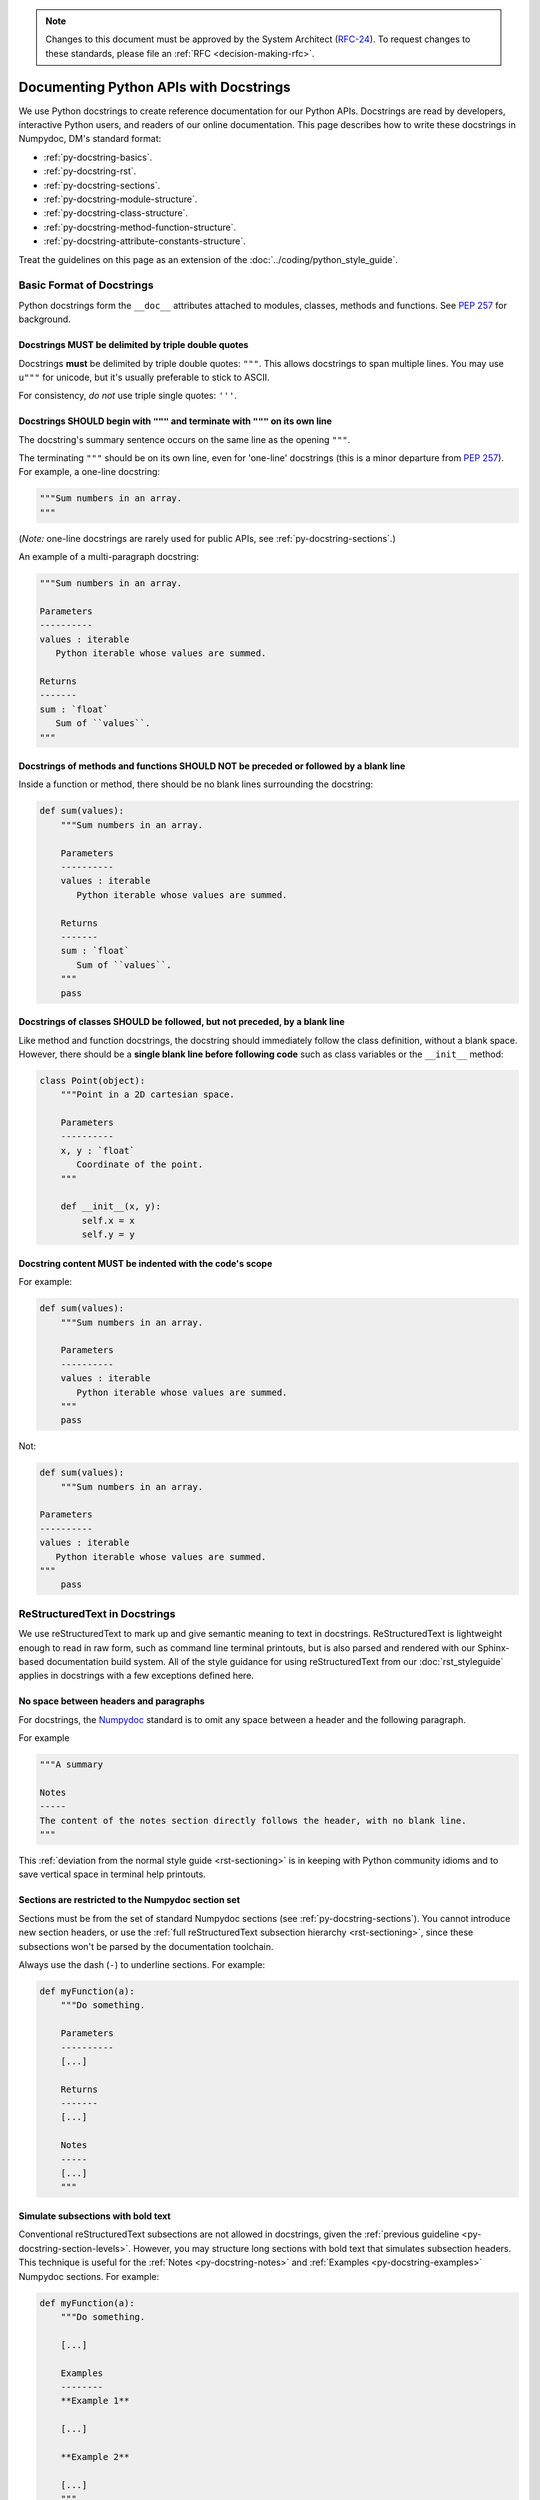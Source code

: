.. note::
   Changes to this document must be approved by the System Architect (`RFC-24 <https://jira.lsstcorp.org/browse/RFC-24>`_).
   To request changes to these standards, please file an :ref:`RFC <decision-making-rfc>`.

#######################################
Documenting Python APIs with Docstrings
#######################################

We use Python docstrings to create reference documentation for our Python APIs.
Docstrings are read by developers, interactive Python users, and readers of our online documentation.
This page describes how to write these docstrings in Numpydoc, DM's standard format:

- :ref:`py-docstring-basics`.
- :ref:`py-docstring-rst`.
- :ref:`py-docstring-sections`.
- :ref:`py-docstring-module-structure`.
- :ref:`py-docstring-class-structure`.
- :ref:`py-docstring-method-function-structure`.
- :ref:`py-docstring-attribute-constants-structure`.

Treat the guidelines on this page as an extension of the :doc:`../coding/python_style_guide`.

.. _py-docstring-basics:

Basic Format of Docstrings
==========================

Python docstrings form the ``__doc__`` attributes attached to modules, classes, methods and functions.
See :pep:`257` for background.

.. _py-docstring-triple-double-quotes:

Docstrings MUST be delimited by triple double quotes
----------------------------------------------------

Docstrings **must** be delimited by triple double quotes: ``"""``.
This allows docstrings to span multiple lines.
You may use ``u"""`` for unicode, but it's usually preferable to stick to ASCII.

For consistency, *do not* use triple single quotes: ``'''``.

.. _py-docstring-form:

Docstrings SHOULD begin with ``"""`` and terminate with ``"""`` on its own line
----------------------------------------------------------------------------------

The docstring's summary sentence occurs on the same line as the opening ``"""``.

The terminating ``"""`` should be on its own line, even for 'one-line' docstrings (this is a minor departure from :pep:`257`).
For example, a one-line docstring:

.. code-block:: py

   """Sum numbers in an array.
   """

(*Note:* one-line docstrings are rarely used for public APIs, see :ref:`py-docstring-sections`.)

An example of a multi-paragraph docstring:

.. code-block:: py

   """Sum numbers in an array.

   Parameters
   ----------
   values : iterable
      Python iterable whose values are summed.

   Returns
   -------
   sum : `float`
      Sum of ``values``.
   """

.. _py-docstring-blank-lines:

Docstrings of methods and functions SHOULD NOT be preceded or followed by a blank line
--------------------------------------------------------------------------------------

Inside a function or method, there should be no blank lines surrounding the docstring:

.. code-block:: py

   def sum(values):
       """Sum numbers in an array.

       Parameters
       ----------
       values : iterable
          Python iterable whose values are summed.

       Returns
       -------
       sum : `float`
          Sum of ``values``.
       """
       pass

.. _py-docstring-class-blank-lines:

Docstrings of classes SHOULD be followed, but not preceded, by a blank line
---------------------------------------------------------------------------

Like method and function docstrings, the docstring should immediately follow the class definition, without a blank space.
However, there should be a **single blank line before following code** such as class variables or the ``__init__`` method:

.. code-block:: py

   class Point(object):
       """Point in a 2D cartesian space.

       Parameters
       ----------
       x, y : `float`
          Coordinate of the point.
       """

       def __init__(x, y):
           self.x = x
           self.y = y

.. _py-docstring-indentation:

Docstring content MUST be indented with the code's scope
--------------------------------------------------------

For example:

.. code-block:: py

   def sum(values):
       """Sum numbers in an array.

       Parameters
       ----------
       values : iterable
          Python iterable whose values are summed.
       """
       pass

Not:

.. code-block:: py

   def sum(values):
       """Sum numbers in an array.

   Parameters
   ----------
   values : iterable
      Python iterable whose values are summed.
   """
       pass

.. _py-docstring-rst:

ReStructuredText in Docstrings
==============================

We use reStructuredText to mark up and give semantic meaning to text in docstrings.
ReStructuredText is lightweight enough to read in raw form, such as command line terminal printouts, but is also parsed and rendered with our Sphinx-based documentation build system.
All of the style guidance for using reStructuredText from our :doc:`rst_styleguide` applies in docstrings with a few exceptions defined here.

.. _py-docstring-nospace-headers:

No space between headers and paragraphs
---------------------------------------

For docstrings, the Numpydoc_ standard is to omit any space between a header and the following paragraph.

For example

.. code-block:: python

   """A summary

   Notes
   -----
   The content of the notes section directly follows the header, with no blank line.
   """

This :ref:`deviation from the normal style guide <rst-sectioning>` is in keeping with Python community idioms and to save vertical space in terminal help printouts.

.. _py-docstring-section-levels:

Sections are restricted to the Numpydoc section set
---------------------------------------------------

Sections must be from the set of standard Numpydoc sections (see :ref:`py-docstring-sections`).
You cannot introduce new section headers, or use the :ref:`full reStructuredText subsection hierarchy <rst-sectioning>`, since these subsections won't be parsed by the documentation toolchain.

Always use the dash (``-``) to underline sections.
For example:

.. code-block:: python

   def myFunction(a):
       """Do something.

       Parameters
       ----------
       [...]

       Returns
       -------
       [...]

       Notes
       -----
       [...]
       """

.. _py-docstring-subsections:

Simulate subsections with bold text
-----------------------------------

Conventional reStructuredText subsections are not allowed in docstrings, given the :ref:`previous guideline <py-docstring-section-levels>`.
However, you may structure long sections with bold text that simulates subsection headers.
This technique is useful for the :ref:`Notes <py-docstring-notes>` and :ref:`Examples <py-docstring-examples>` Numpydoc sections.
For example:

.. code-block:: python

   def myFunction(a):
       """Do something.

       [...]

       Examples
       --------
       **Example 1**

       [...]

       **Example 2**

       [...]
       """

.. _py-docstring-length:

Line Lengths
------------

Hard-wrap text in docstrings to match the :ref:`line length allowed by the coding standard <style-guide-py-line-length>`.

.. note::

   In the future we may require shorter line lengths specifically for docstrings.
   See :jira:`RFC-107`.

.. _py-docstring-parameter-markup:

Marking Up Parameter Names
--------------------------

The default reStructuredText role in docstrings is ``:py:obj:``.
Sphinx automatically generates links when the API names are marked up in single backticks.
For example: ```str``` or ```lsst.pipe.base.Struct```.

You cannot use this role to mark up parameters, however.
Instead, use the code literal role (double backticks) to mark parameters and return variables in monospace type.
For example, the description for ``format`` references the ``should_plot`` parameter:

.. code-block:: rst

   Parameters
   ----------
   should_plot : `bool`
       Plot the fit if `True`.
   plot_format : `str`, optional
       Format of the plot when ``should_plot`` is `True`.

.. _py-docstring-sections:

Numpydoc Sections in Docstrings
===============================

We organize Python docstrings into sections that appear in a common order.
This format follows the `Numpydoc`_ standard (used by NumPy, SciPy, and Astropy, among other scientific Python packages) rather than the format described in :pep:`287`.
These are the sections and their relative order:

.. _Numpydoc: https://github.com/numpy/numpy/blob/master/doc/HOWTO_DOCUMENT.rst.txt

1. :ref:`Short Summary <py-docstring-short-summary>`
2. :ref:`Deprecation Warning <py-docstring-deprecation>` (if applicable)
3. :ref:`Extended Summary <py-docstring-extended-summary>` (optional)
4. :ref:`Parameters <py-docstring-parameters>` (if applicable; for classes, methods, and functions)
5. :ref:`Returns <py-docstring-returns>` or :ref:`Yields <py-docstring-yields>` (if applicable; for functions, methods, and generators)
6. :ref:`Other Parameters <py-docstring-other-parameters>` (if applicable; for classes, methods, and functions)
7. :ref:`Raises <py-docstring-raises>` (if applicable)
8. :ref:`See Also <py-docstring-see-also>` (optional)
9. :ref:`Notes <py-docstring-notes>` (optional)
10. :ref:`References <py-docstring-references>` (optional)
11. :ref:`Examples <py-docstring-examples>` (optional)

For summaries of how these docstring sections are composed in specific contexts, see:

- :ref:`py-docstring-module-structure`
- :ref:`py-docstring-class-structure`
- :ref:`py-docstring-method-function-structure`
- :ref:`py-docstring-attribute-constants-structure`
- :ref:`py-docstring-property-structure`

.. _py-docstring-short-summary:

Short Summary
-------------

A one-line summary that does not use variable names or the function's name:

.. code-block:: python

   def add(a, b):
       """Sum two numbers.
       """
       return a + b

For functions and methods, write in the imperative voice.
That is, the summary is treated a command that the API consumer can give.
Some examples:

- ``Get metadata for all tasks.``
- ``Make a `lsst.pex.config.ConfigurableField` for this task.``
- ``Create a `Measurement` instance from a parsed YAML or JSON document.``

.. _py-docstring-deprecation:

Deprecation Warning
-------------------

A section (where applicable) to warn users that the object is deprecated.
Section contents should include:

1. In what stack version the object was deprecated, and when it will be removed.
2. Reason for deprecation if this is useful information (for example, the object is superseded, or duplicates functionality found elsewhere).
3. New recommended way of obtaining the same functionality.

This section should use the ``note`` Sphinx directive instead of an underlined section header.

.. code-block:: rst

   .. note:: Deprecated in 11_0
             `ndobj_old` will be removed in 12_0, it is replaced by
             `ndobj_new` because the latter works also with array subclasses.

.. _py-docstring-extended-summary:

Extended Summary
----------------

A few sentences giving an extended description.
This section should be used to clarify *functionality*, not to discuss implementation detail or background theory, which should rather be explored in the :ref:`'Notes' <py-docstring-notes>` section below.
You may refer to the parameters and the function name, but parameter descriptions still belong in the :ref:`'Parameters' <py-docstring-parameters>` section.

.. _py-docstring-parameters:

Parameters
----------

*For functions, methods and classes.*

'Parameters' is a description of a function or method's arguments and their respective types.
Parameters should be listed in the same order as they appear in the function or method signature.

For example:

.. code-block:: python

   def calcDistance(x, y, x0=0., y0=0.):
       """Calculate the distance between two points.

       Parameters
       ----------
       x : `float`
           X-axis coordinate.
       y : `float`
           Y-axis coordinate.
       x0 : `float`, optional
           X-axis coordinate for the second point (the origin, by default).
       y0 : `float`, optional
           Y-axis coordinate for the second point (the origin, by default).

       [...]
       """

Each parameter is declared with a line formatted as ``{name} : {type}`` that is justified to the docstring.
A single space is required before and after the colon (``:``).
The ``name`` corresponds to the variable name in the function or method's arguments.
The ``type`` is described below (:ref:`py-docstring-parameter-types`).
The description is indented by **four** spaces relative to the docstring and appears without a preceding blank line.

Normally parameters are documented consecutively, without blank lines between (see the earlier example).
However, if the descriptions of an individual parameter span multiple paragraphs, or include lists, then you must separate each parameter with a blank line.
For example:

.. code-block:: rst

   Parameters
   ----------
   output_path : `str`
       Filepath where the plot will be saved.

   plot_settings : `dict`, optional
       Settings for the plot that may include these fields:

       - ``'dpi'``: resolution of the plot in dots per inch (`int`).
       - ``'rasterize'``: if `True`, then rasterize the plot. `False` by default.

.. _py-docstring-parameter-types:

Describing Parameter Types
^^^^^^^^^^^^^^^^^^^^^^^^^^

Be as precise as possible when describing parameter types.
The type description is free-form text, making it possible to list several supported types or indicate nuances.
Complex and lengthy type descriptions can be partially moved to the parameter's *description* field.
The following sections will help you deal with the different kinds of types commonly seen.

Concrete types
""""""""""""""

Wrap concrete types in backticks (in docstrings, single backticks are equivalent to ``:py:obj:``) to make a link to either an internal API or an external API that is supported by `intersphinx <http://www.sphinx-doc.org/en/stable/ext/intersphinx.html>`_.
This works for both built-in types and most importable objects:

.. code-block:: rst

   Parameters
   ----------
   filename : `str`
       [...]
   n : `int`
       [...]
   verbose : `bool`
       [...]
   items : `list` or `tuple`
       [...]
   magnitudes : `numpy.ndarray`
       [...]
   struct : `lsst.pipe.base.Struct`
       [...]

In general, provide the full namespace to the object, such as ```lsst.pipe.base.Struct```.
It may be possible to reference objects in the same namespace as the current module without any namespace prefix.
Always check the compiled documentation site to ensure the link worked.

Choices
"""""""

When a parameter can only assume one of a fixed set of values, those choices can be listed in braces:

.. code-block:: rst

   order : {'C', 'F', 'A'}
       [...]

Sequence types
""""""""""""""

When a type is a sequence container (like a `list` or `tuple`), you can describe the type of the contents.
For example:

.. code-block:: rst

   mags : `list` of `float`
       Sequence of magnitudes.

Dictionary types
""""""""""""""""

For dictionaries it is usually best to document the keys and their values in the parameter's description:

.. code-block:: rst

   settings : `dict`
       Settings dictionary with fields:

       - ``color``: Hex colour code (`str`).
       - ``size``: Point area in pixels (`float`).

Array types
"""""""""""

For Numpy arrays, try to include the dimensionality:

.. code-block:: rst

   coords : `numpy.ndarray`, (N, 2)
       [...]
   flags : `numpy.ndarray`, (N,)
       [...]
   image : `numpy.ndarray`, (Ny, Nx)
       [...]

Choose conventional variables or labels to describe dimensions, like ``N`` for the number of sources or ``Nx, Ny`` for rectangular dimensions.

Callable types
""""""""""""""

For callback functions, describe the type as ``callable``:

.. code-block:: rst

   likelihood : callable
       Likelihood function that takes two positional arguments:

       - ``x``: current parameter (`float`).
       - ``extra_args``: additional arguments (`dict`).

.. _py-docstring-optional:

Optional Parameters
^^^^^^^^^^^^^^^^^^^

For keyword arguments with useful defaults, add ``optional`` to the type specification:

.. code-block:: rst

   x : `int`, optional

Optional keyword parameters have default values, which are automatically documented as part of the function or method's signature.
You can also explain defaults in the description:

.. code-block:: rst

   x : `int`, optional
       Description of parameter ``x`` (the default is -1, which implies summation
       over all axes).

.. _py-docstring-shorthand:

Shorthand
^^^^^^^^^

When two or more consecutive input parameters have exactly the same type, shape and description, they can be combined:

.. code-block:: rst

   x1, x2 : array-like
       Input arrays, description of `x1`, `x2`.

.. _py-docstring-returns:

Returns
-------

*For functions and methods*.

'Returns' is an explanation of the returned values and their types, in the same format as :ref:`'Parameters' <py-docstring-parameters>`.

If a sequence of values is returned, each value may be separately listed, in order:

.. code-block:: python

   def getCoord(self):
       """Get the point's pixel coordinate.

       Returns
       -------
       x : `int`
           X-axis pixel coordinate.
       y : `int`
           Y-axis pixel coordinate.
       """
       return self._x, self._y

If a return type is `dict`, ensure that the key-value pairs are documented in the description:

.. code-block:: python

   def getCoord(self):
       """Get the point's pixel coordinate.

       Returns
       -------
       pixelCoord : `dict`
          Pixel coordinates with fields:

          - ``x``: x-axis coordinate (`int`).
          - ``y``: y-axis coordinate (`int`).
        """
        return {'x': self._x, 'y': self._y}

Note that the names of the returned variables do not necessarily correspond to the names of variables.
In the previous examples, the variables ``x``, ``y``, and ``pixelCoord`` never existed in the method scope.
Simply choose a variable-like name that is clear.
Order is important.

If a returned variable is named in the method or function scope, you will usually want to use that name for clarity.
For example:

.. code-block:: python

   def getDistance(self, x, y):
       """Compute the distance of the point to an (x, y) coordinate.

       [...]

       Returns
       -------
       distance : `float`
           Distance, in units of pixels.
       """
       distance = np.hypot(self._x - x, self._y - y)
       return distance

.. _py-docstring-yields:

Yields
------

*For generators.*

'Yields' is used identically to :ref:`'Returns' <py-docstring-yields>`, but for generators.
For example:

.. code-block:: python

   def items(self):
       """Iterate over items in the container.

       Yields
       ------
       key : `str`
           Item key.
       value : obj
           Item value.
       """
       for key, value in self._data.items():
           yield key, value

.. _py-docstring-other-parameters:

Other Parameters
----------------

*For classes, methods and functions.*

'Other Parameters' is an optional section used to describe infrequently used parameters.
It should only be used if a function has a large number of keyword parameters, to prevent cluttering the :ref:`Parameters <py-docstring-parameters>` section.
In practice, this section is seldom used.

.. _py-docstring-raises:

Raises
------

*For classes, methods and functions.*

'Raises' is an optional section for describing the exceptions that can be raised.
You usually cannot document all possible exceptions that might get raised by the entire call stack.
Instead, focus on:

- Exceptions that are commonly raised.
- Exceptions that are unique (custom exceptions, in particular).
- Exceptions that are important to using an API.

The 'Raises' section looks like this:

.. code-block:: rst

   Raises
   ------
   IOError
       Raised if the input file cannot be read.
   TypeError
       Raised if parameter ``example`` is an invalid type.

Don't wrap each exception's name with backticks, as we do when describing types in :ref:`Parameters <py-docstring-parameters>` and :ref:`Returns <py-docstring-returns>`).
No namespace prefix is needed when referring to exceptions in the same module as the API.
Providing the full namespace is often a good idea, though.

The description text is indented by four spaces from the docstring's left justification.
Like the description fields for :ref:`Parameters <py-docstring-parameters>` and :ref:`Returns <py-docstring-returns>`, the description can consist of multiple paragraphs and lists.

Stylistically, write the first sentence of each description in the form:

.. code-block:: text

   Raised if [insert circumstance].

.. _py-docstring-see-also:

See Also
--------

Use the 'See also' section to link to related APIs that the user may not be aware of, or may not easily discover from other parts of the docstring.
Here are some good uses of the 'See also' section:

- If a function wraps another function, you may want to reference the lower-level function.
- If a function is typically used with another API, you can reference that API.
- If there is a family of closely related APIs, you might link to others in the family so a user can compare and choose between them easily.

As an example, for a function such as ``numpy.cos``, we would have:

.. code-block:: rst

   See also
   --------
   sin
   tan

Numpydoc assumes that the contents of the 'See also' section are API names, so don't wrap each name with backticks, as we do when describing types in :ref:`Parameters <py-docstring-parameters>` and :ref:`Returns <py-docstring-returns>`).
No namespace prefix is needed when referring to functions in the same module.
Providing the full namespace is always safe, though, and provides clarity to fellow developers:

.. code-block:: rst

   See also
   --------
   numpy.sin
   numpy.tan

.. _py-docstring-notes:

Notes
-----

*Notes* is an optional section that provides additional information about the code, possibly including a discussion of the algorithm.
Most reStructuredText formatting is allowed in the Notes section, including:

- :ref:`Lists <rst-lists>`
- :ref:`Tables <rst-tables>`
- :ref:`Images <rst-figures>`
- :ref:`Inline and display math <rst-math>`
- :ref:`Links <rst-linking>`

When using images, remember that many developers and users will be reading the docstring in its raw source form.
Images should add information, but the docstring should still be useful and complete without them.

See also :ref:`py-docstring-rst` for restrictions.

.. _py-docstring-references:

References
----------

References cited in the :ref:`'Notes' <py-docstring-notes>` section are listed here.
For example, if you cited an article using the syntax ``[1]_``, include its reference as follows:

.. code-block:: rst

   References
   ----------
   .. [1] O. McNoleg, "The integration of GIS, remote sensing,
      expert systems and adaptive co-kriging for environmental habitat
      modelling of the Highland Haggis using object-oriented, fuzzy-logic
      and neural-network techniques," Computers & Geosciences, vol. 22,
      pp. 585-588, 1996.

Web pages should be referenced with regular inline links.

References are meant to augment the docstring, but should not be required to understand it.
References are numbered, starting from one, in the order in which they are cited.

.. note::

   In the future we may support `bibtex-based references instead <https://github.com/mcmtroffaes/sphinxcontrib-bibtex>`__ instead of explicitly writing bibliographies in docstrings.

.. _py-docstring-examples:

Examples
--------

'Examples' is an optional section for usage examples written in the `doctest <http://docs.python.org/library/doctest.html>`_ format.
These examples do not replace unit tests, but *are* intended to be tested to ensure documentation and code are consistent.
While optional, this section is useful for users and developers alike.

When multiple examples are provided, they should be separated by blank lines.
Comments explaining the examples should have blank lines both above and below them:

.. code-block:: rst

   >>> np.add(1, 2)
   3

   Comment explaining the second example

   >>> np.add([1, 2], [3, 4])
   array([4, 6])

For tests with a result that is random or platform-dependent, mark the output as such:

.. code-block:: rst

   >>> np.random.rand(2)
   array([ 0.35773152,  0.38568979])  #random

It is not necessary to use the doctest markup ``<BLANKLINE>`` to indicate empty lines in the output.

For more information on doctest, see:

- `The official doctest documentation <http://docs.python.org/library/doctest.html>`__.
- `doctest — Testing Through Documentation <https://pymotw.com/3/doctest/>`__ from Python Module of the Week.

.. _py-docstring-module-structure:

Documenting Modules
===================

Sections in Module Docstrings
-----------------------------

Module docstrings contain the following sections:

1. :ref:`Short Summary <py-docstring-short-summary>`
2. :ref:`Deprecation Warning <py-docstring-deprecation>` (if applicable)
3. :ref:`Extended Summary <py-docstring-extended-summary>` (optional)
4. :ref:`See Also <py-docstring-see-also>` (optional)

.. note::

   Module docstrings aren't featured heavily in the documentation we generate and publish with Sphinx.
   Avoid putting important end-user documentation in module docstrings.
   Instead, write introductory and overview documentation in the module's *user guide* (the :file:`doc/` directories of Stack packages).

   Module docstrings can still be useful for developer-oriented notes, though.

Placement of Module Docstrings
------------------------------

Module-level docstrings must be placed as close to the top of the Python file as possible: *below* any ``#!/usr/bin/env python`` and license statements, but *above* imports.
See also: :ref:`style-guide-py-file-order`.

Module docstrings should not be indented.
For example:

.. code-block:: python

   #
   # LSST Data Management System
   # See COPYRIGHT file at the top of the source tree.
   #
   # [...]
   #
   # You should have received a copy of the LSST License Statement and
   # the GNU General Public License along with this program. If not,
   # see <http://www.lsstcorp.org/LegalNotices/>.
   #
   """Summary of MyModule.

   Extended discussion of my module.
   """

   import lsst.afw.table as afw_table
   # [...]

.. _py-docstring-class-structure:

Documenting Classes
===================

Class docstrings are placed directly after the class definition, and serve to document both the class as a whole *and* the arguments passed to the ``__init__`` constructor.

Sections in Class Docstrings
----------------------------

Class docstrings contain the following sections:

1. :ref:`Short Summary <py-docstring-short-summary>`
2. :ref:`Deprecation Warning <py-docstring-deprecation>` (if applicable)
3. :ref:`Extended Summary <py-docstring-extended-summary>` (optional)
4. :ref:`Parameters <py-docstring-parameters>` (if applicable)
5. :ref:`Other Parameters <py-docstring-other-parameters>` (if applicable)
6. :ref:`Raises <py-docstring-raises>` (if applicable)
7. :ref:`See Also <py-docstring-see-also>` (optional)
8. :ref:`Notes <py-docstring-notes>` (optional)
9. :ref:`References <py-docstring-references>` (optional)
10. :ref:`Examples <py-docstring-examples>` (optional)

Placement of Class Docstrings
-----------------------------

Class docstrings must be placed directly below the declaration, and indented according to the code scope:

.. code-block:: python

   class MyClass(object):
       """Summary of MyClass.

       [...]
       """

       def __init__(self):
           pass

Examples of Class Docstrings
----------------------------

Here's an example of a class:

.. code-block:: python

   class SkyCoordinate(object):
       """Equatorial coordinate on the sky as Right Ascension and Declination.

       Parameters
       ----------
       ra : `float`
          Right ascension (degrees).
       dec : `float`
          Declination (degrees).
       frame : {'icrs', 'fk5'}, optional
          Coordinate frame.

       Raises
       ------
       ValueError
           Raised when input angles are outside range.

       See also
       --------
       lsst.example.GalacticCoordinate

       Examples
       --------
       To define the coordinate of the M31 galaxy:

       >>> m31_coord = SkyCoordinate(10.683333333, 41.269166667)
       SkyCoordinate(10.683333333, 41.269166667, frame='icrs')
       """

       def __init__(self, ra, dec, frame='icrs'):
           pass

.. _py-docstring-method-function-structure:

Documenting Methods and Functions
=================================

Sections in Method and Function Docstring Sections
--------------------------------------------------

Method and function docstrings contain the following sections:

1. :ref:`Short Summary <py-docstring-short-summary>`
2. :ref:`Deprecation Warning <py-docstring-deprecation>` (if applicable)
3. :ref:`Extended Summary <py-docstring-extended-summary>` (optional)
4. :ref:`Parameters <py-docstring-parameters>` (if applicable)
5. :ref:`Returns <py-docstring-returns>` or :ref:`Yields <py-docstring-yields>` (if applicable)
6. :ref:`Other Parameters <py-docstring-other-parameters>` (if applicable)
7. :ref:`Raises <py-docstring-raises>` (if applicable)
8. :ref:`See Also <py-docstring-see-also>` (optional)
9. :ref:`Notes <py-docstring-notes>` (optional)
10. :ref:`References <py-docstring-references>` (optional)
11. :ref:`Examples <py-docstring-examples>` (optional)

Placement of Module and Function Docstrings
-------------------------------------------

Class, method, and function docstrings must be placed directly below the declaration, and indented according to the code scope:

.. code-block:: python

   class MyClass(object):
       """Summary of MyClass.

       [...]
       """

       def __init__(self):
           pass

       def method(self):
           """Summary of method.

           Extended Discussion of my method.
           """
           pass


   def my_function():
       """Summary of my_function.

       Extended discussion of my_function.
       """
       pass

Again, the :ref:`class docstring <py-docstring-class-structure>` takes the place of a docstring for the ``__init__`` method.
``__init__`` methods don't have docstrings.

Examples of Method and Function Docstrings
------------------------------------------

Here's an example function:

.. code-block:: python

   def check_unit(self, quantity):
       """Check that a `~astropy.units.Quantity` has equivalent units to
       this metric.

       Parameters
       ----------
       quantity : `astropy.units.Quantity`
           Quantity to be tested.

       Returns
       -------
       is_equivalent : `bool`
           `True` if the units are equivalent, meaning that the quantity
           can be presented in the units of this metric. `False` if not.

       See also
       --------
       astropy.units.is_equivalent

       Examples
       --------
       Check that a quantity in arcseconds is compatible with a metric defined in arcminutes:

       >>> import astropy.units as u
       >>> from lsst.verify import Metric
       >>> metric = Metric('example.test', 'Example', u.arcminute)
       >>> metric.check_units(1.*u.arcsecond)
       True

       But mags are not a compatible unit:

       >>> metric.check_units(21.*u.mag)
       False
       """
       if not quantity.unit.is_equivalent(self.unit):
           return False
       else:
           return True

.. _py-docstring-attribute-constants-structure:

Documenting Constants and Class Attributes
==========================================

Sections in Constant and Class Attribute Docstrings
---------------------------------------------------

Constants in modules and attributes in classes are all documented similarly.
At a minimum, they should have a summary line that includes the type.
They can also have a more complete structure with these sections:

1. :ref:`Short Summary <py-docstring-short-summary>`
2. :ref:`Deprecation Warning <py-docstring-deprecation>` (if applicable)
3. :ref:`Extended Summary <py-docstring-extended-summary>` (optional)
4. :ref:`Notes <py-docstring-notes>` (optional)
5. :ref:`References <py-docstring-references>` (optional)
6. :ref:`Examples <py-docstring-examples>` (optional)

Placement of Constant and Class Attribute Docstrings
----------------------------------------------------

Docstrings for module-level variables and class attributes appear directly below their first declaration.
For example:

.. code-block:: python

   MAX_ITER = 10
   """Maximum number of iterations (`int`).
   """


   class MyClass(object):
       """[...]
       """

       x = None
       """Description of x attribute.
       """

Examples of Constant and Class Attribute Docstrings
---------------------------------------------------

Include the attribute or constant's type in parentheses at the end of the summary line:

.. code-block:: py

   NAME = 'LSST'
   """Name of the project (`str`)."""

Multi-section docstrings keep the type information in the summary line.
For example:

.. code-block:: py

   PA1_DESIGN = 5. * u.mmag
   """PA1 design specification (`astropy.units.Quantity`).

   Notes
   -----
   The PA1 metric [1]_ is defined so that the rms of the unresolved source
   magnitude distribution around the mean value (repeatability) will not
   exceed PA1 millimag (median distribution for a large number of sources).

   References
   ----------
   .. [1] Z. Ivezic and the LSST Science Collaboration. 2011, LSST Science
      Requirements Document, LPM-17, URL https://ls.st/LPM-17
   """

In many classes, public attributes are set in the ``__init__`` method.
The best way to document these public attributes is by declaring the attribute at the class level and including a docstring with that declaration:

.. code-block:: python

   class Metric(object):
       """Verification metric.

       [...]
       """

       name = None
       """Name of the metric (`str`)."""

       unit = None
       """Units of the metric (`astropy.units.Unit`)."""

       def __init__(name, unit):
           self.name = name
           self.unit = unit

Private attributes (prefixed by underscores: ``self._myAttribute``) do not need to be documented with docstrings.

.. _py-docstring-property-structure:

Documenting Class Properties
============================

Properties are documented like :ref:`class attributes <py-docstring-attribute-constants-structure>` rather than methods.
After all, properties are designed to appear to the user like simple attributes.

For example:

.. code-block:: python

   class Measurement(object):

       # ...

       @property
       def quantity(self):
           """The measurement quantity (`astropy.units.Quantity`).
           """
           # ...

       @quantity.setter
       def quantity(self, q):
           # ...

       @property
       def unit(self):
           """Units of the measurement (`astropy.units.Unit`, read-only).
           """
           # ...

Note:

- Do not use the :ref:`Returns section <py-docstring-returns>` in the property's docstring.
  Instead, include type information in the summary, as is done for :ref:`class attributes <py-docstring-attribute-constants-structure>`.
- Only document the property's "getter" method, not the "setter" (if present).
- If a property does not have a "setter" method, include the words ``read-only`` after the type information.

Acknowledgements
================

These docstring guidelines are derived/adapted from the `NumPy <https://github.com/numpy/numpy/blob/master/doc/HOWTO_DOCUMENT.rst.txt>`_ and `Astropy <http://docs.astropy.org/en/stable/_sources/development/docrules.txt>`_ documentation.

NumPy is Copyright © 2005-2013, NumPy Developers.

Astropy is Copyright © 2011-2015, Astropy Developers.
